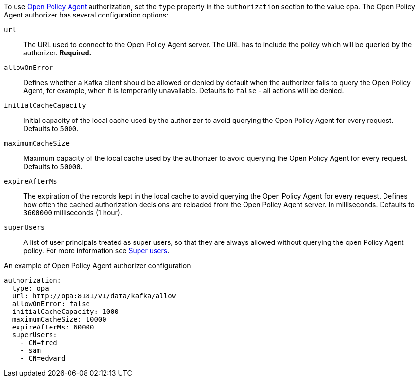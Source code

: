To use link:https://www.openpolicyagent.org/[Open Policy Agent^] authorization, set the `type` property in the `authorization` section to the value `opa`.
The Open Policy Agent authorizer has several configuration options:

`url`::
The URL used to connect to the Open Policy Agent server.
The URL has to include the policy which will be queried by the authorizer.
**Required.**

`allowOnError`::
Defines whether a Kafka client should be allowed or denied by default when the authorizer fails to query the Open Policy Agent, for example, when it is temporarily unavailable.
Defaults to `false` - all actions will be denied.

`initialCacheCapacity`::
Initial capacity of the local cache used by the authorizer to avoid querying the Open Policy Agent for every request.
Defaults to `5000`.

`maximumCacheSize`::
Maximum capacity of the local cache used by the authorizer to avoid querying the Open Policy Agent for every request.
Defaults to `50000`.

`expireAfterMs`::
The expiration of the records kept in the local cache to avoid querying the Open Policy Agent for every request.
Defines how often the cached authorization decisions are reloaded from the Open Policy Agent server.
In milliseconds.
Defaults to `3600000` milliseconds (1 hour).

`superUsers`::
A list of user principals treated as super users, so that they are always allowed without querying the open Policy Agent policy.
For more information see xref:ref-kafka-authorization-super-user-deployment-configuration-kafka[Super users].

.An example of Open Policy Agent authorizer configuration
[source,yaml,subs=attributes+]
----
authorization:
  type: opa
  url: http://opa:8181/v1/data/kafka/allow
  allowOnError: false
  initialCacheCapacity: 1000
  maximumCacheSize: 10000
  expireAfterMs: 60000
  superUsers:
    - CN=fred
    - sam
    - CN=edward
----
